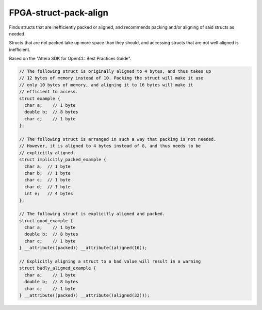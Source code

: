 .. title:: clang-tidy - FPGA-struct-pack-align

FPGA-struct-pack-align
======================

Finds structs that are inefficiently packed or aligned, and recommends
packing and/or aligning of said structs as needed. 

Structs that are not packed take up more space than they should, and accessing 
structs that are not well aligned is inefficient.

Based on the "Altera SDK for OpenCL: Best Practices Guide".

.. code-block:: c++

  // The following struct is originally aligned to 4 bytes, and thus takes up
  // 12 bytes of memory instead of 10. Packing the struct will make it use
  // only 10 bytes of memory, and aligning it to 16 bytes will make it 
  // efficient to access. 
  struct example {
    char a;    // 1 byte
    double b;  // 8 bytes
    char c;    // 1 byte
  };

  // The following struct is arranged in such a way that packing is not needed.
  // However, it is aligned to 4 bytes instead of 8, and thus needs to be 
  // explicitly aligned.
  struct implicitly_packed_example {
    char a;  // 1 byte
    char b;  // 1 byte
    char c;  // 1 byte
    char d;  // 1 byte
    int e;   // 4 bytes
  };

  // The following struct is explicitly aligned and packed. 
  struct good_example {
    char a;    // 1 byte
    double b;  // 8 bytes
    char c;    // 1 byte
  } __attribute((packed)) __attribute((aligned(16));

  // Explicitly aligning a struct to a bad value will result in a warning
  struct badly_aligned_example {
    char a;    // 1 byte
    double b;  // 8 bytes
    char c;    // 1 byte
  } __attribute((packed)) __attribute((aligned(32)));
